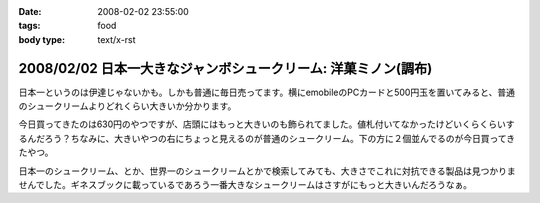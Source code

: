 :date: 2008-02-02 23:55:00
:tags: food
:body type: text/x-rst

===============================================================
2008/02/02 日本一大きなジャンボシュークリーム: 洋菓ミノン(調布)
===============================================================

日本一というのは伊達じゃないかも。しかも普通に毎日売ってます。横にemobileのPCカードと500円玉を置いてみると、普通のシュークリームよりどれくらい大きいか分かります。

今日買ってきたのは630円のやつですが、店頭にはもっと大きいのも飾られてました。値札付いてなかったけどいくらくらいするんだろう？ちなみに、大きいやつの右にちょっと見えるのが普通のシュークリーム。下の方に２個並んでるのが今日買ってきたやつ。

日本一のシュークリーム、とか、世界一のシュークリームとかで検索してみても、大きさでこれに対抗できる製品は見つかりませんでした。ギネスブックに載っているであろう一番大きなシュークリームはさすがにもっと大きいんだろうなぁ。


.. :extend type: text/html
.. :extend:

